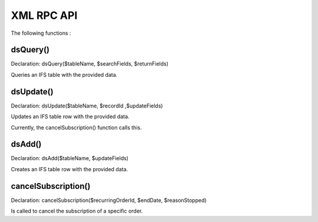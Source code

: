XML RPC API
===========

The following functions :

dsQuery()
---------

Declaration: dsQuery($tableName, $searchFields, $returnFields)

Queries an IFS table with the provided data.

dsUpdate()
---------

Declaration: dsUpdate($tableName, $recordId ,$updateFields)

Updates an IFS table row with the provided data.

Currently, the cancelSubscription() function calls this.

dsAdd()
---------

Declaration: dsAdd($tableName, $updateFields)

Creates an IFS table row with the provided data.


cancelSubscription()
--------------------

Declaration: cancelSubscription($recurringOrderId, $endDate, $reasonStopped)

Is called to cancel the subscription of a specific order.
